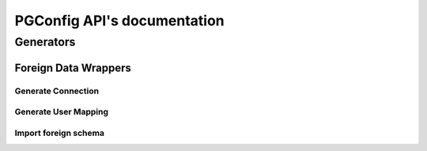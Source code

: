 .. PGConfig API documentation master file, created by
   sphinx-quickstart on Sat May 14 17:30:16 2016.
   You can adapt this file completely to your liking, but it should at least
   contain the root `toctree` directive.


PGConfig API's documentation
##############################

Generators
************

Foreign Data Wrappers
==========================

Generate Connection
--------------------
	
.. automethod:: generators.fdw.FDWHandler.generate_connection

Generate User Mapping
-----------------------
	
.. automethod:: generators.fdw.FDWHandler.generate_user_mapping

Import foreign schema
-----------------------
	
.. automethod:: generators.fdw.FDWHandler.import_foreign_schema